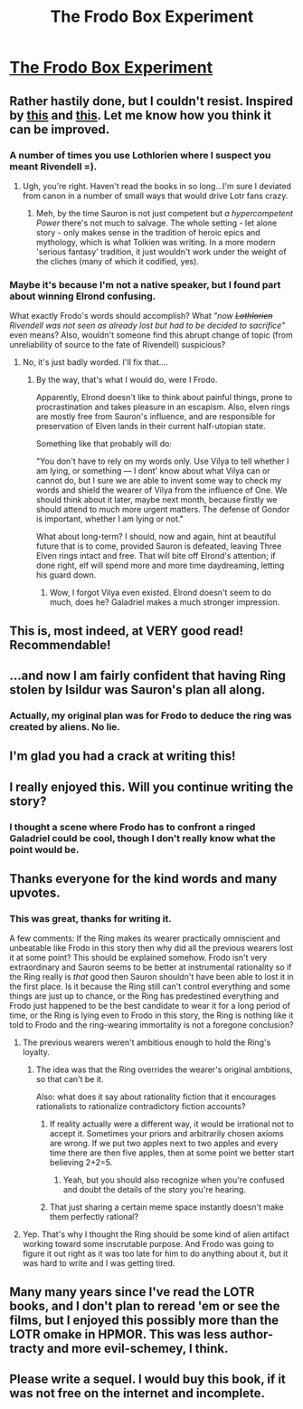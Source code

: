 #+TITLE: The Frodo Box Experiment

* [[https://docs.google.com/document/d/1DOI7TQK4BomhcZxOoJ2m3jD_ozk37ZF7MrAR4jQ-eO8/edit?usp=sharing][The Frodo Box Experiment]]
:PROPERTIES:
:Score: 64
:DateUnix: 1392178070.0
:DateShort: 2014-Feb-12
:END:

** Rather hastily done, but I couldn't resist. Inspired by [[http://www.reddit.com/r/rational/comments/1xgq7r/q_has_anyone_written_narrative_fiction_of_the_ai/][this]] and [[http://www.reddit.com/r/HPMOR/comments/1xj8v5/quick_q_is_it_important_to_read_the_omakes_in_ch/][this]]. Let me know how you think it can be improved.
:PROPERTIES:
:Score: 10
:DateUnix: 1392178139.0
:DateShort: 2014-Feb-12
:END:

*** A number of times you use Lothlorien where I suspect you meant Rivendell =).
:PROPERTIES:
:Author: Alphanos
:Score: 9
:DateUnix: 1392192471.0
:DateShort: 2014-Feb-12
:END:

**** Ugh, you're right. Haven't read the books in so long...I'm sure I deviated from canon in a number of small ways that would drive Lotr fans crazy.
:PROPERTIES:
:Score: 3
:DateUnix: 1392216501.0
:DateShort: 2014-Feb-12
:END:

***** Meh, by the time Sauron is not just competent but /a hypercompetent Power/ there's not much to salvage. The whole setting - let alone story - only makes sense in the tradition of heroic epics and mythology, which is what Tolkien was writing. In a more modern 'serious fantasy' tradition, it just wouldn't work under the weight of the cliches (many of which it codified, yes).
:PROPERTIES:
:Author: PeridexisErrant
:Score: 2
:DateUnix: 1392588613.0
:DateShort: 2014-Feb-17
:END:


*** Maybe it's because I'm not a native speaker, but I found part about winning Elrond confusing.

What exactly Frodo's words should accomplish? What /"now +Lothlorien+ Rivendell was not seen as already lost but had to be decided to sacrifice"/ even means? Also, wouldn't someone find this abrupt change of topic (from unreliability of source to the fate of Rivendell) suspicious?
:PROPERTIES:
:Author: BT_Uytya
:Score: 2
:DateUnix: 1392243146.0
:DateShort: 2014-Feb-13
:END:

**** No, it's just badly worded. I'll fix that....
:PROPERTIES:
:Score: 2
:DateUnix: 1392246409.0
:DateShort: 2014-Feb-13
:END:

***** By the way, that's what I would do, were I Frodo.

Apparently, Elrond doesn't like to think about painful things, prone to procrastination and takes pleasure in an escapism. Also, elven rings are mostly free from Sauron's influence, and are responsible for preservation of Elven lands in their current half-utopian state.

Something like that probably will do:

"You don't have to rely on my words only. Use Vilya to tell whether I am lying, or something --- I dont' know about what Vilya can or cannot do, but I sure we are able to invent some way to check my words and shield the wearer of Vilya from the influence of One. We should think about it later, maybe next month, because firstly we should attend to much more urgent matters. The defense of Gondor is important, whether I am lying or not."

What about long-term? I should, now and again, hint at beautiful future that is to come, provided Sauron is defeated, leaving Three Elven rings intact and free. That will bite off Elrond's attention; if done right, elf will spend more and more time daydreaming, letting his guard down.
:PROPERTIES:
:Author: BT_Uytya
:Score: 2
:DateUnix: 1392246832.0
:DateShort: 2014-Feb-13
:END:

****** Wow, I forgot Vilya even existed. Elrond doesn't seem to do much, does he? Galadriel makes a much stronger impression.
:PROPERTIES:
:Score: 2
:DateUnix: 1392299561.0
:DateShort: 2014-Feb-13
:END:


** This is, most indeed, at VERY good read! Recommendable!
:PROPERTIES:
:Author: Limro
:Score: 3
:DateUnix: 1392224170.0
:DateShort: 2014-Feb-12
:END:


** ...and now I am fairly confident that having Ring stolen by Isildur was Sauron's plan all along.
:PROPERTIES:
:Author: BT_Uytya
:Score: 3
:DateUnix: 1392242763.0
:DateShort: 2014-Feb-13
:END:

*** Actually, my original plan was for Frodo to deduce the ring was created by aliens. No lie.
:PROPERTIES:
:Score: 3
:DateUnix: 1392299650.0
:DateShort: 2014-Feb-13
:END:


** I'm glad you had a crack at writing this!
:PROPERTIES:
:Author: Pluvialis
:Score: 2
:DateUnix: 1392228707.0
:DateShort: 2014-Feb-12
:END:


** I really enjoyed this. Will you continue writing the story?
:PROPERTIES:
:Author: Liberticus
:Score: 2
:DateUnix: 1392285857.0
:DateShort: 2014-Feb-13
:END:

*** I thought a scene where Frodo has to confront a ringed Galadriel could be cool, though I don't really know what the point would be.
:PROPERTIES:
:Score: 2
:DateUnix: 1392299718.0
:DateShort: 2014-Feb-13
:END:


** Thanks everyone for the kind words and many upvotes.
:PROPERTIES:
:Score: 2
:DateUnix: 1392299744.0
:DateShort: 2014-Feb-13
:END:

*** This was great, thanks for writing it.

A few comments: If the Ring makes its wearer practically omniscient and unbeatable like Frodo in this story then why did all the previous wearers lost it at some point? This should be explained somehow. Frodo isn't very extraordinary and Sauron seems to be better at instrumental rationality so if the Ring really is /that/ good then Sauron shouldn't have been able to lost it in the first place. Is it because the Ring still can't control everything and some things are just up to chance, or the Ring has predestined everything and Frodo just happened to be the best candidate to wear it for a long period of time, or the Ring is lying even to Frodo in this story, the Ring is nothing like it told to Frodo and the ring-wearing immortality is not a foregone conclusion?
:PROPERTIES:
:Score: 5
:DateUnix: 1392309284.0
:DateShort: 2014-Feb-13
:END:

**** The previous wearers weren't ambitious enough to hold the Ring's loyalty.
:PROPERTIES:
:Author: DeliaEris
:Score: 1
:DateUnix: 1392328873.0
:DateShort: 2014-Feb-14
:END:

***** The idea was that the Ring overrides the wearer's original ambitions, so that can't be it.

Also: what does it say about rationality fiction that it encourages rationalists to rationalize contradictory fiction accounts?
:PROPERTIES:
:Score: 2
:DateUnix: 1392330847.0
:DateShort: 2014-Feb-14
:END:

****** If reality actually were a different way, it would be irrational not to accept it. Sometimes your priors and arbitrarily chosen axioms are wrong. If we put two apples next to two apples and every time there are then five apples, then at some point we better start believing 2+2=5.
:PROPERTIES:
:Score: 3
:DateUnix: 1392562170.0
:DateShort: 2014-Feb-16
:END:

******* Yeah, but you should also recognize when you're confused and doubt the details of the story you're hearing.
:PROPERTIES:
:Score: 1
:DateUnix: 1392579220.0
:DateShort: 2014-Feb-16
:END:


****** That just sharing a certain meme space instantly doesn't make them perfectly rational?
:PROPERTIES:
:Score: 1
:DateUnix: 1392410398.0
:DateShort: 2014-Feb-15
:END:


**** Yep. That's why I thought the Ring should be some kind of alien artifact working toward some inscrutable purpose. And Frodo was going to figure it out right as it was too late for him to do anything about it, but it was hard to write and I was getting tired.
:PROPERTIES:
:Score: 1
:DateUnix: 1392330704.0
:DateShort: 2014-Feb-14
:END:


** Many many years since I've read the LOTR books, and I don't plan to reread 'em or see the films, but I enjoyed this possibly more than the LOTR omake in HPMOR. This was less author-tracty and more evil-schemey, I think.
:PROPERTIES:
:Author: Suitov
:Score: 1
:DateUnix: 1392397314.0
:DateShort: 2014-Feb-14
:END:


** Please write a sequel. I would buy this book, if it was not free on the internet and incomplete.
:PROPERTIES:
:Author: Evilness42
:Score: 1
:DateUnix: 1392827400.0
:DateShort: 2014-Feb-19
:END:
